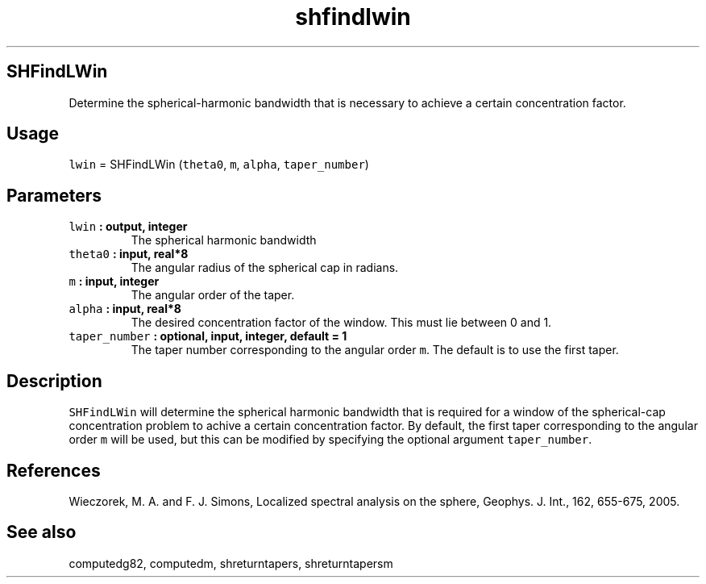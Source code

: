 .\" Automatically generated by Pandoc 1.17.2
.\"
.TH "shfindlwin" "1" "2016\-08\-09" "Fortran 95" "SHTOOLS 3.3"
.hy
.SH SHFindLWin
.PP
Determine the spherical\-harmonic bandwidth that is necessary to achieve
a certain concentration factor.
.SH Usage
.PP
\f[C]lwin\f[] = SHFindLWin (\f[C]theta0\f[], \f[C]m\f[], \f[C]alpha\f[],
\f[C]taper_number\f[])
.SH Parameters
.TP
.B \f[C]lwin\f[] : output, integer
The spherical harmonic bandwidth
.RS
.RE
.TP
.B \f[C]theta0\f[] : input, real*8
The angular radius of the spherical cap in radians.
.RS
.RE
.TP
.B \f[C]m\f[] : input, integer
The angular order of the taper.
.RS
.RE
.TP
.B \f[C]alpha\f[] : input, real*8
The desired concentration factor of the window.
This must lie between 0 and 1.
.RS
.RE
.TP
.B \f[C]taper_number\f[] : optional, input, integer, default = 1
The taper number corresponding to the angular order \f[C]m\f[].
The default is to use the first taper.
.RS
.RE
.SH Description
.PP
\f[C]SHFindLWin\f[] will determine the spherical harmonic bandwidth that
is required for a window of the spherical\-cap concentration problem to
achive a certain concentration factor.
By default, the first taper corresponding to the angular order
\f[C]m\f[] will be used, but this can be modified by specifying the
optional argument \f[C]taper_number\f[].
.SH References
.PP
Wieczorek, M.
A.
and F.
J.
Simons, Localized spectral analysis on the sphere, Geophys.
J.
Int., 162, 655\-675, 2005.
.SH See also
.PP
computedg82, computedm, shreturntapers, shreturntapersm
